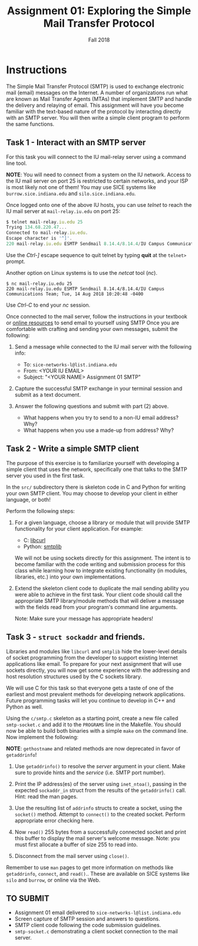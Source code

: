 #+TITLE: Assignment 01: Exploring the Simple Mail Transfer Protocol
#+SUBTITLE: Fall 2018
#+OPTIONS: toc:nil num:nil html-postamble:nil author:nil date:nil
#+LATEX_HEADER: \usepackage{times}
#+LATEX_HEADER: \usepackage{listings}
#+LATEX_HEADER: \lstset{basicstyle=\small\ttfamily,columns=flexible,breaklines=true}
#+LATEX_HEADER: \usepackage[a4paper,margin=1.0in]{geometry}
#+LATEX_HEADER: \setlength{\parindent}{0cm}
#+LATEX_HEADER: \usepackage{parskip}
#+LATEX_HEADER: \usepackage{enumitem}
#+LATEX_HEADER: \setitemize{noitemsep,topsep=2pt,parsep=2pt,partopsep=2pt}
#+LATEX_HEADER: \usepackage{titling}
#+LATEX_HEADER: \setlength{\droptitle}{-1in}
#+LATEX_HEADER: \posttitle{\par\end{center}\vspace{-.5in}}

* Instructions

The Simple Mail Transfer Protocol (SMTP) is used to exchange electronic mail
(email) messages on the Internet.  A number of organizations run what are known
as Mail Transfer Agents (MTAs) that implement SMTP and handle the delivery and
relaying of email.  This assignment will have you become familiar with the
text-based nature of the protocol by interacting directly with an SMTP server.
You will then write a simple client program to perform the same functions.

** Task 1 - Interact with an SMTP server

For this task you will connect to the IU mail-relay server using a command line
tool.

*NOTE*: You will need to connect from a system on the IU network.  Access to the
IU mail server on port 25 is restricted to certain networks, and your ISP is
most likely not one of them!  You may use SICE systems like
=burrow.sice.indiana.edu= and =silo.sice.indiana.edu=.

Once logged onto one of the above IU hosts, you can use /telnet/ to reach the IU
mail server at =mail-relay.iu.edu= on port 25:

#+begin_src js
$ telnet mail-relay.iu.edu 25
Trying 134.68.220.47...
Connected to mail-relay.iu.edu.
Escape character is '^]'.
220 mail-relay.iu.edu ESMTP Sendmail 8.14.4/8.14.4/IU Campus Communications Team; Tue, 14 Aug 2018 10:20:10 -0400
#+end_src

Use the /Ctrl-]/ escape sequence to quit telnet by typing *quit* at the
=telnet>= prompt.

Another option on Linux systems is to use the /netcat/ tool (/nc/).

#+begin_src text
$ nc mail-relay.iu.edu 25
220 mail-relay.iu.edu ESMTP Sendmail 8.14.4/8.14.4/IU Campus Communications Team; Tue, 14 Aug 2018 10:20:48 -0400
#+end_src

Use /Ctrl-C/ to end your /nc/ session.

Once connected to the mail server, follow the instructions in your
textbook or [[http://www.samlogic.net/articles/smtp-commands-reference.htm][online resources]] to send email to yourself using SMTP Once
you are comfortable with crafting and sending your own messages,
submit the following:

1. Send a message while connected to the IU mail server with the following info:
   * To: =sice-networks-l@list.indiana.edu=
   * From: <YOUR IU EMAIL>
   * Subject: "<YOUR NAME> Assignment 01 SMTP"

2. Capture the successful SMTP exchange in your terminal session and submit as a
   text document.

3. Answer the following questions and submit with part (2) above.
   * What happens when you try to send to a non-IU email address?  Why?
   * What happens when you use a made-up from address? Why?
     
** Task 2 - Write a simple SMTP client

The purpose of this exercise is to familiarize yourself with developing a simple
client that uses the network, specifically one that talks to the SMTP server you
used in the first task.

In the =src/= subdirectory there is skeleton code in C and Python for writing
your own SMTP client.  You may choose to develop your client in either language,
or both!

Perform the following steps:

1. For a given language, choose a library or module that will provide SMTP
   functionality for your client application.  For example:

   * C: [[https://curl.haxx.se/libcurl/][libcurl]]
   * Python: [[https://docs.python.org/3/library/smtplib.html][smtplib]]

   We will not be using sockets directly for this assignment.  The intent is to
   become familiar with the code writing and submission process for this class
   while learning how to integrate existing functionality (in modules,
   libraries, etc.) into your own implementations.

2. Extend the skeleton client code to duplicate the mail sending ability you
   were able to achieve in the first task.  Your client code should call the
   appropriate SMTP library/module methods that will deliver a message with the
   fields read from your program's command line arguments.

   Note: Make sure your message has appropriate headers!

** Task 3 - =struct sockaddr= and friends.

Libraries and modules like =libcurl= and =smtplib= hide the
lower-level details of socket programming from the developer to
support existing Internet applications like email.  To prepare for
your next assignment that will use sockets directly, you will now get
some experience with the addressing and host resolution structures
used by the C sockets library.

We will use C for this task so that everyone gets a taste of one of
the earliest and most prevalent methods for developing network
applications.  Future programming tasks will let you continue to
develop in C++ and Python as well.

Using the =c/smtp.c= skeleton as a starting point, create a new file
called =smtp-socket.c= and add it to the =PROGRAMS= line in the
Makefile.  You should now be able to build both binaries with a simple
=make= on the command line.  Now implement the following:

*NOTE*: =gethostname= and related methods are now deprecated in favor
of =getaddrinfo=!

1. Use =getaddrinfo()= to resolve the /server/ argument in your
   client.  Make sure to provide hints and the /service/ (i.e. SMTP
   port number).

2. Print the IP address(es) of the server using =inet_ntoa()=, passing
   in the expected =sockaddr_in= struct from the results of the
   =getaddrinfo()= call.  Hint: read the man pages.

3. Use the resulting list of =addrinfo= structs to create a socket,
   using the =socket()= method.  Attempt to =connect()= to the created
   socket.  Perform appropriate error checking here.

4. Now =read()= 255 bytes from a successfully connected socket and
   print this buffer to display the mail server's welcome message.
   Note: you must first allocate a buffer of size 255 to read into.

5. Disconnect from the mail server using =close()=.

Remember to use =man= pages to get more information on methods like
=getaddrinfo=, =connect=, and =read()=.. These are available on SICE
systems like =silo= and =burrow=, or online via the Web.

** TO SUBMIT
   * Assignment 01 email delivered to =sice-networks-l@list.indiana.edu=
   * Screen capture of SMTP session and answers to questions.
   * SMTP client code following the code submission guidelines.
   * =smtp-socket.c= demonstrating a client socket connection to the
     mail server.
